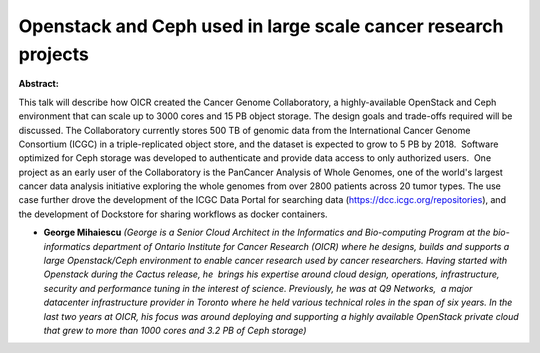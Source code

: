 Openstack and Ceph used in large scale cancer research projects
~~~~~~~~~~~~~~~~~~~~~~~~~~~~~~~~~~~~~~~~~~~~~~~~~~~~~~~~~~~~~~~

**Abstract:**

This talk will describe how OICR created the Cancer Genome Collaboratory, a highly-available OpenStack and Ceph environment that can scale up to 3000 cores and 15 PB object storage. The design goals and trade-offs required will be discussed. The Collaboratory currently stores 500 TB of genomic data from the International Cancer Genome Consortium (ICGC) in a triple-replicated object store, and the dataset is expected to grow to 5 PB by 2018.  Software optimized for Ceph storage was developed to authenticate and provide data access to only authorized users.  One project as an early user of the Collaboratory is the PanCancer Analysis of Whole Genomes, one of the world's largest cancer data analysis initiative exploring the whole genomes from over 2800 patients across 20 tumor types. The use case further drove the development of the ICGC Data Portal for searching data (https://dcc.icgc.org/repositories), and the development of Dockstore for sharing workflows as docker containers.


* **George Mihaiescu** *(George is a Senior Cloud Architect in the Informatics and Bio-computing Program at the bio-informatics department of Ontario Institute for Cancer Research (OICR) where he designs, builds and supports a large Openstack/Ceph environment to enable cancer research used by cancer researchers. Having started with Openstack during the Cactus release, he  brings his expertise around cloud design, operations, infrastructure, security and performance tuning in the interest of science. Previously, he was at Q9 Networks,  a major datacenter infrastructure provider in Toronto where he held various technical roles in the span of six years. In the last two years at OICR, his focus was around deploying and supporting a highly available OpenStack private cloud that grew to more than 1000 cores and 3.2 PB of Ceph storage)*
